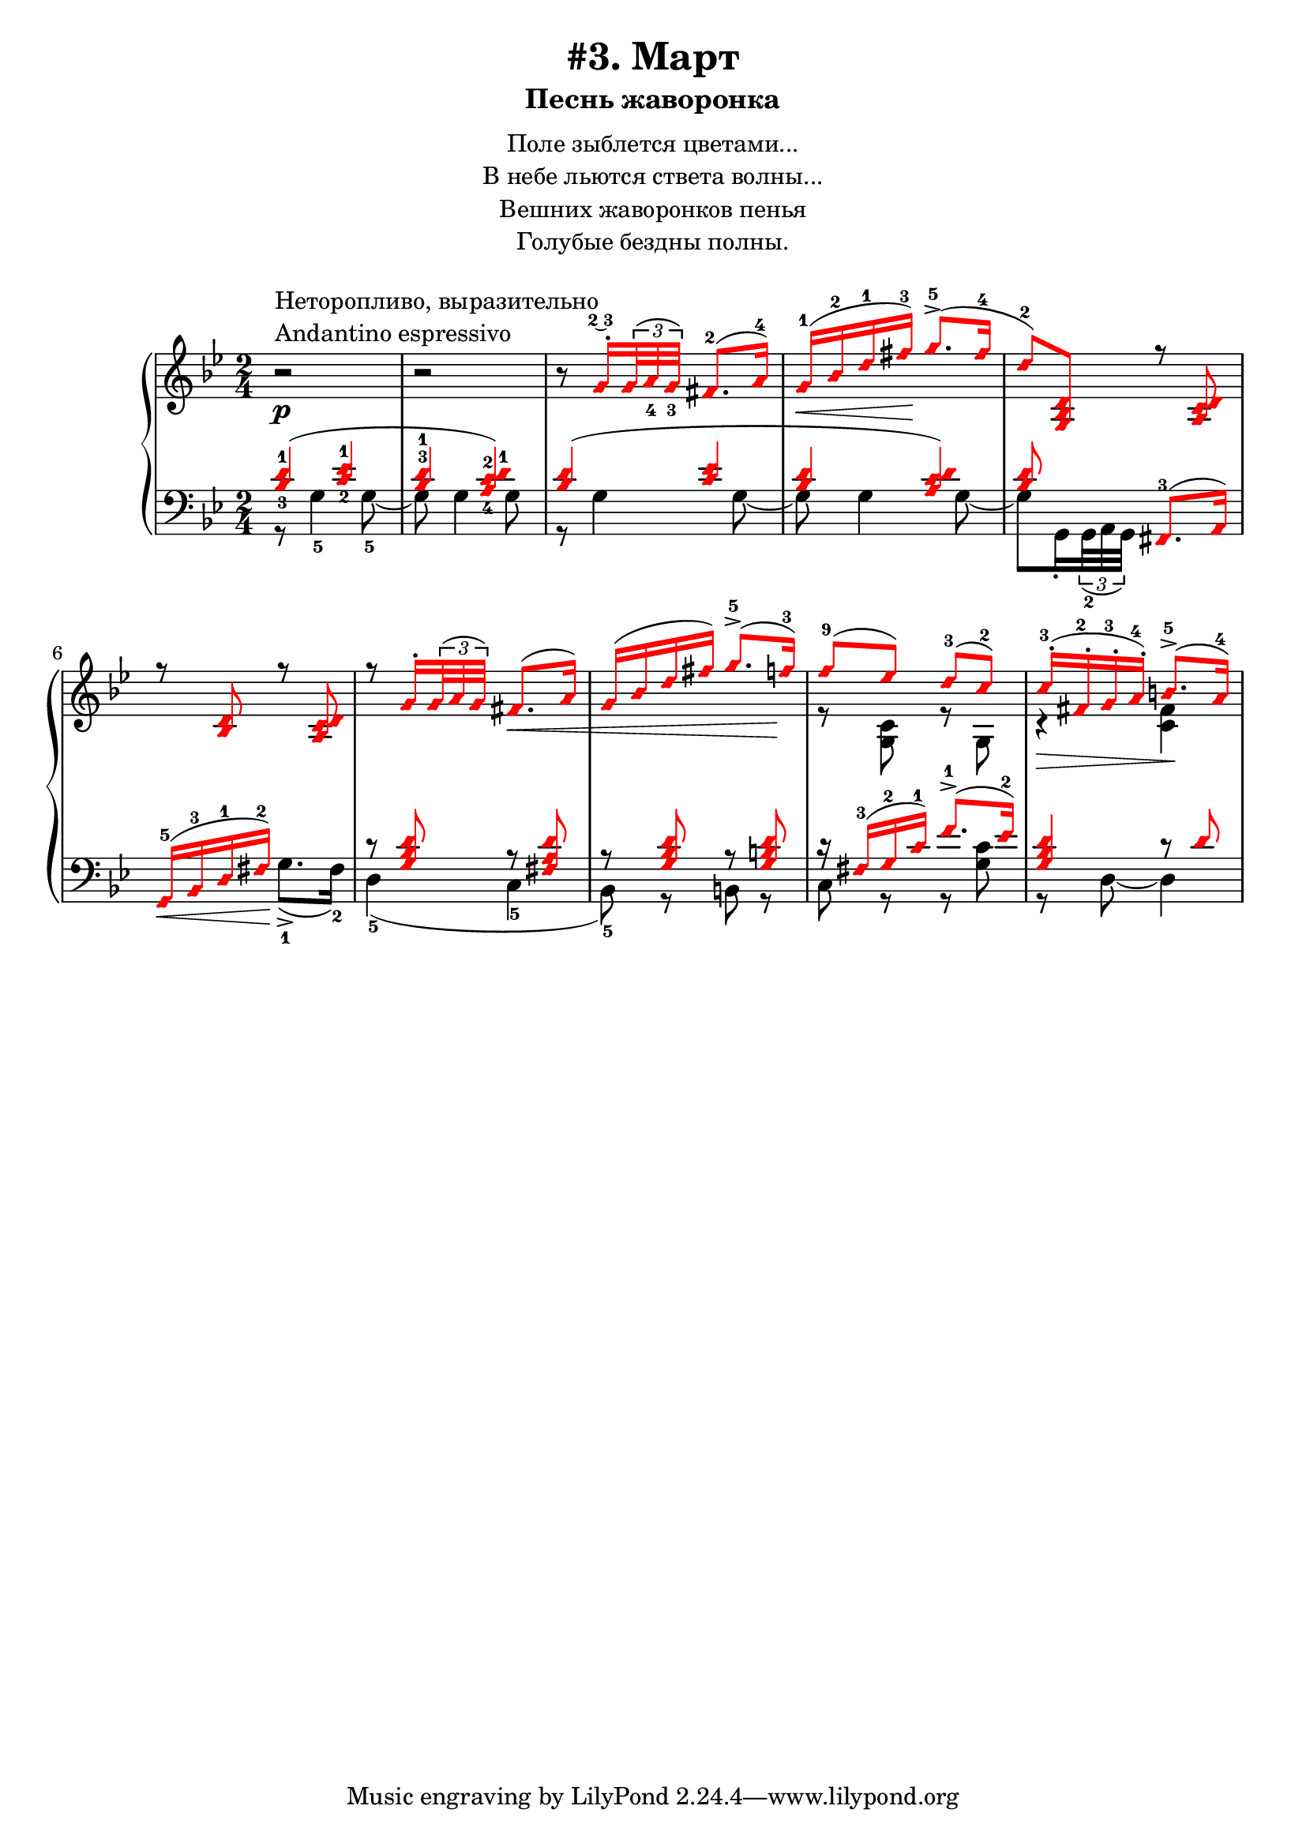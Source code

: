 \version "2.18.2"
\header {
    title="#3. Март"
    subtitle="Песнь жаворонка"
}
\markup {
    \fill-line {
        \center-column {
            \null
            \line { Поле зыблется цветами... }
            \line { В небе льются ствета волны... }
            \line { Вешних жаворонков пенья }
            \line { Голубые бездны полны. }
            \null
        }
    }
}


fingBC = \finger \markup \tied-lyric #"2~3"
andantino = \markup{
                \column {
                    \line{Неторопливо, выразительно}
                    \line{Andantino espressivo}
                }
            }

\new PianoStaff <<
    \new Staff <<
        \clef "treble"
        \key g \minor
        \time 2/4
        \new Voice {
            \voiceOneStyle
            \relative c''{
                \oneVoice
                r2 ^\andantino \p | % 1
                r | % 2
                \set fingeringOrientations = #'(down)
                r8
                    \voiceOne
                    g16-.\fingBC \tuplet 3/2 {<g>32( <a-4> <g-3>)} fis8.-2[( a16-4)] | % 3
                g-1( \< bes-2 d-1 fis-3) \! g8.->-5( fis16-4 | % 4
                d8-2) <g,, bes d> r <a c d> | % 5
                r <bes d> r <a c d> | % 6
                r g'16-. \tuplet 3/2 { g32( a g) } fis8.( a16) | % 7
                g( bes d fis) g8.->-5( f16-3) | % 8
                f8-9( ees) d-3( c-2) | % 9
                c16-.-3( fis,-.-2 g-.-3 a-.-4) b8.->-5( a16-4) | % 10
            }
        }
        \new Voice {
            \voiceTwo
            \relative c'{
                s2 | s | s | s | s | s | % 1-6
                s4 s4 \< | % 7
                s4. s8 \! | % 8
                r8 <g c> r g | % 9
                r4 \> <c fis> \! | % 10
            }
        }
    >>
    \new Staff <<
        \clef "bass"
        \key g \minor
        \new Voice {
            \voiceOneStyle
            \voiceOne
            \relative c' {
                \set fingeringOrientations = #'(up down)
                \override Fingering.staff-padding = #'()
                    <bes-3 d-1>4( <c-2 ees-1> | % 1
                \set fingeringOrientations = #'(up)
                <bes-3 d-1>
                    \set fingeringOrientations = #'(up down)
                    <a-4 c-2 d-1>) | % 2
                <bes d>( <c ees> | % 3
                <bes d> <a c d>) | % 4
                <bes d>8 s
                %\set fingeringOrientations = #'(down)
                    <fis,-3>8.( a16) | % 5
                g16-5( \< bes-3 d-1 fis-2) \! s4 | % 6
                r8 <g bes d> r <fis a d> | % 7
                r8 <g bes d> r <g b d> | % 8
                r16 fis-3( g-2 c-1) f8.-1->( ees16-2) | % 9
                <g, bes d>4 r8 d' | % 10
            }
        }
        \new Voice {
            \voiceTwo
            \relative c' {
                r8 g4-5 g8-5~ | % 1
                g g4 g8 | % 2
                r g4 g8~ | % 3
                g g4 g8~ | % 4
                \set fingeringOrientations = #'(up)
                g8 g,16-. \tuplet 3/2 {g32-2( a g)} s4 | % 5
                s4 g'8.->-1( fis16-2) | % 6
                d4-5( c-5 | % 7
                bes8-5) r b r | % 8
                c r r <g' c> | % 9
                r d~d4 | % 10
            }
        }
    >>
>>

